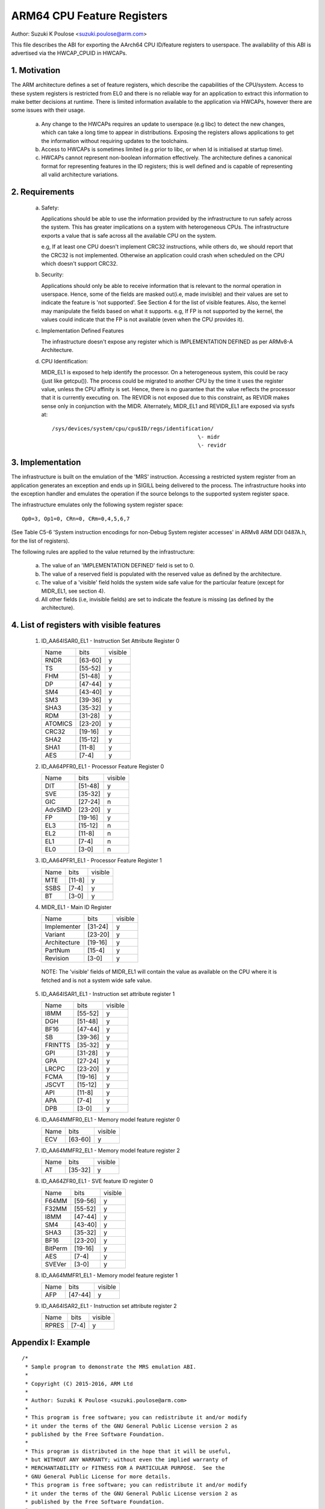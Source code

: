 ===========================
ARM64 CPU Feature Registers
===========================

Author: Suzuki K Poulose <suzuki.poulose@arm.com>


This file describes the ABI for exporting the AArch64 CPU ID/feature
registers to userspace. The availability of this ABI is advertised
via the HWCAP_CPUID in HWCAPs.

1. Motivation
-------------

The ARM architecture defines a set of feature registers, which describe
the capabilities of the CPU/system. Access to these system registers is
restricted from EL0 and there is no reliable way for an application to
extract this information to make better decisions at runtime. There is
limited information available to the application via HWCAPs, however
there are some issues with their usage.

 a) Any change to the HWCAPs requires an update to userspace (e.g libc)
    to detect the new changes, which can take a long time to appear in
    distributions. Exposing the registers allows applications to get the
    information without requiring updates to the toolchains.

 b) Access to HWCAPs is sometimes limited (e.g prior to libc, or
    when ld is initialised at startup time).

 c) HWCAPs cannot represent non-boolean information effectively. The
    architecture defines a canonical format for representing features
    in the ID registers; this is well defined and is capable of
    representing all valid architecture variations.


2. Requirements
---------------

 a) Safety:

    Applications should be able to use the information provided by the
    infrastructure to run safely across the system. This has greater
    implications on a system with heterogeneous CPUs.
    The infrastructure exports a value that is safe across all the
    available CPU on the system.

    e.g, If at least one CPU doesn't implement CRC32 instructions, while
    others do, we should report that the CRC32 is not implemented.
    Otherwise an application could crash when scheduled on the CPU
    which doesn't support CRC32.

 b) Security:

    Applications should only be able to receive information that is
    relevant to the normal operation in userspace. Hence, some of the
    fields are masked out(i.e, made invisible) and their values are set to
    indicate the feature is 'not supported'. See Section 4 for the list
    of visible features. Also, the kernel may manipulate the fields
    based on what it supports. e.g, If FP is not supported by the
    kernel, the values could indicate that the FP is not available
    (even when the CPU provides it).

 c) Implementation Defined Features

    The infrastructure doesn't expose any register which is
    IMPLEMENTATION DEFINED as per ARMv8-A Architecture.

 d) CPU Identification:

    MIDR_EL1 is exposed to help identify the processor. On a
    heterogeneous system, this could be racy (just like getcpu()). The
    process could be migrated to another CPU by the time it uses the
    register value, unless the CPU affinity is set. Hence, there is no
    guarantee that the value reflects the processor that it is
    currently executing on. The REVIDR is not exposed due to this
    constraint, as REVIDR makes sense only in conjunction with the
    MIDR. Alternately, MIDR_EL1 and REVIDR_EL1 are exposed via sysfs
    at::

	/sys/devices/system/cpu/cpu$ID/regs/identification/
	                                              \- midr
	                                              \- revidr

3. Implementation
--------------------

The infrastructure is built on the emulation of the 'MRS' instruction.
Accessing a restricted system register from an application generates an
exception and ends up in SIGILL being delivered to the process.
The infrastructure hooks into the exception handler and emulates the
operation if the source belongs to the supported system register space.

The infrastructure emulates only the following system register space::

	Op0=3, Op1=0, CRn=0, CRm=0,4,5,6,7

(See Table C5-6 'System instruction encodings for non-Debug System
register accesses' in ARMv8 ARM DDI 0487A.h, for the list of
registers).

The following rules are applied to the value returned by the
infrastructure:

 a) The value of an 'IMPLEMENTATION DEFINED' field is set to 0.
 b) The value of a reserved field is populated with the reserved
    value as defined by the architecture.
 c) The value of a 'visible' field holds the system wide safe value
    for the particular feature (except for MIDR_EL1, see section 4).
 d) All other fields (i.e, invisible fields) are set to indicate
    the feature is missing (as defined by the architecture).

4. List of registers with visible features
-------------------------------------------

  1) ID_AA64ISAR0_EL1 - Instruction Set Attribute Register 0

     +------------------------------+---------+---------+
     | Name                         |  bits   | visible |
     +------------------------------+---------+---------+
     | RNDR                         | [63-60] |    y    |
     +------------------------------+---------+---------+
     | TS                           | [55-52] |    y    |
     +------------------------------+---------+---------+
     | FHM                          | [51-48] |    y    |
     +------------------------------+---------+---------+
     | DP                           | [47-44] |    y    |
     +------------------------------+---------+---------+
     | SM4                          | [43-40] |    y    |
     +------------------------------+---------+---------+
     | SM3                          | [39-36] |    y    |
     +------------------------------+---------+---------+
     | SHA3                         | [35-32] |    y    |
     +------------------------------+---------+---------+
     | RDM                          | [31-28] |    y    |
     +------------------------------+---------+---------+
     | ATOMICS                      | [23-20] |    y    |
     +------------------------------+---------+---------+
     | CRC32                        | [19-16] |    y    |
     +------------------------------+---------+---------+
     | SHA2                         | [15-12] |    y    |
     +------------------------------+---------+---------+
     | SHA1                         | [11-8]  |    y    |
     +------------------------------+---------+---------+
     | AES                          | [7-4]   |    y    |
     +------------------------------+---------+---------+


  2) ID_AA64PFR0_EL1 - Processor Feature Register 0

     +------------------------------+---------+---------+
     | Name                         |  bits   | visible |
     +------------------------------+---------+---------+
     | DIT                          | [51-48] |    y    |
     +------------------------------+---------+---------+
     | SVE                          | [35-32] |    y    |
     +------------------------------+---------+---------+
     | GIC                          | [27-24] |    n    |
     +------------------------------+---------+---------+
     | AdvSIMD                      | [23-20] |    y    |
     +------------------------------+---------+---------+
     | FP                           | [19-16] |    y    |
     +------------------------------+---------+---------+
     | EL3                          | [15-12] |    n    |
     +------------------------------+---------+---------+
     | EL2                          | [11-8]  |    n    |
     +------------------------------+---------+---------+
     | EL1                          | [7-4]   |    n    |
     +------------------------------+---------+---------+
     | EL0                          | [3-0]   |    n    |
     +------------------------------+---------+---------+


  3) ID_AA64PFR1_EL1 - Processor Feature Register 1

     +------------------------------+---------+---------+
     | Name                         |  bits   | visible |
     +------------------------------+---------+---------+
     | MTE                          | [11-8]  |    y    |
     +------------------------------+---------+---------+
     | SSBS                         | [7-4]   |    y    |
     +------------------------------+---------+---------+
     | BT                           | [3-0]   |    y    |
     +------------------------------+---------+---------+


  4) MIDR_EL1 - Main ID Register

     +------------------------------+---------+---------+
     | Name                         |  bits   | visible |
     +------------------------------+---------+---------+
     | Implementer                  | [31-24] |    y    |
     +------------------------------+---------+---------+
     | Variant                      | [23-20] |    y    |
     +------------------------------+---------+---------+
     | Architecture                 | [19-16] |    y    |
     +------------------------------+---------+---------+
     | PartNum                      | [15-4]  |    y    |
     +------------------------------+---------+---------+
     | Revision                     | [3-0]   |    y    |
     +------------------------------+---------+---------+

   NOTE: The 'visible' fields of MIDR_EL1 will contain the value
   as available on the CPU where it is fetched and is not a system
   wide safe value.

  5) ID_AA64ISAR1_EL1 - Instruction set attribute register 1

     +------------------------------+---------+---------+
     | Name                         |  bits   | visible |
     +------------------------------+---------+---------+
     | I8MM                         | [55-52] |    y    |
     +------------------------------+---------+---------+
     | DGH                          | [51-48] |    y    |
     +------------------------------+---------+---------+
     | BF16                         | [47-44] |    y    |
     +------------------------------+---------+---------+
     | SB                           | [39-36] |    y    |
     +------------------------------+---------+---------+
     | FRINTTS                      | [35-32] |    y    |
     +------------------------------+---------+---------+
     | GPI                          | [31-28] |    y    |
     +------------------------------+---------+---------+
     | GPA                          | [27-24] |    y    |
     +------------------------------+---------+---------+
     | LRCPC                        | [23-20] |    y    |
     +------------------------------+---------+---------+
     | FCMA                         | [19-16] |    y    |
     +------------------------------+---------+---------+
     | JSCVT                        | [15-12] |    y    |
     +------------------------------+---------+---------+
     | API                          | [11-8]  |    y    |
     +------------------------------+---------+---------+
     | APA                          | [7-4]   |    y    |
     +------------------------------+---------+---------+
     | DPB                          | [3-0]   |    y    |
     +------------------------------+---------+---------+

  6) ID_AA64MMFR0_EL1 - Memory model feature register 0

     +------------------------------+---------+---------+
     | Name                         |  bits   | visible |
     +------------------------------+---------+---------+
     | ECV                          | [63-60] |    y    |
     +------------------------------+---------+---------+

  7) ID_AA64MMFR2_EL1 - Memory model feature register 2

     +------------------------------+---------+---------+
     | Name                         |  bits   | visible |
     +------------------------------+---------+---------+
     | AT                           | [35-32] |    y    |
     +------------------------------+---------+---------+

  8) ID_AA64ZFR0_EL1 - SVE feature ID register 0

     +------------------------------+---------+---------+
     | Name                         |  bits   | visible |
     +------------------------------+---------+---------+
     | F64MM                        | [59-56] |    y    |
     +------------------------------+---------+---------+
     | F32MM                        | [55-52] |    y    |
     +------------------------------+---------+---------+
     | I8MM                         | [47-44] |    y    |
     +------------------------------+---------+---------+
     | SM4                          | [43-40] |    y    |
     +------------------------------+---------+---------+
     | SHA3                         | [35-32] |    y    |
     +------------------------------+---------+---------+
     | BF16                         | [23-20] |    y    |
     +------------------------------+---------+---------+
     | BitPerm                      | [19-16] |    y    |
     +------------------------------+---------+---------+
     | AES                          | [7-4]   |    y    |
     +------------------------------+---------+---------+
     | SVEVer                       | [3-0]   |    y    |
     +------------------------------+---------+---------+

  8) ID_AA64MMFR1_EL1 - Memory model feature register 1

     +------------------------------+---------+---------+
     | Name                         |  bits   | visible |
     +------------------------------+---------+---------+
     | AFP                          | [47-44] |    y    |
     +------------------------------+---------+---------+

  9) ID_AA64ISAR2_EL1 - Instruction set attribute register 2

     +------------------------------+---------+---------+
     | Name                         |  bits   | visible |
     +------------------------------+---------+---------+
     | RPRES                        | [7-4]   |    y    |
     +------------------------------+---------+---------+


Appendix I: Example
-------------------

::

  /*
   * Sample program to demonstrate the MRS emulation ABI.
   *
   * Copyright (C) 2015-2016, ARM Ltd
   *
   * Author: Suzuki K Poulose <suzuki.poulose@arm.com>
   *
   * This program is free software; you can redistribute it and/or modify
   * it under the terms of the GNU General Public License version 2 as
   * published by the Free Software Foundation.
   *
   * This program is distributed in the hope that it will be useful,
   * but WITHOUT ANY WARRANTY; without even the implied warranty of
   * MERCHANTABILITY or FITNESS FOR A PARTICULAR PURPOSE.  See the
   * GNU General Public License for more details.
   * This program is free software; you can redistribute it and/or modify
   * it under the terms of the GNU General Public License version 2 as
   * published by the Free Software Foundation.
   *
   * This program is distributed in the hope that it will be useful,
   * but WITHOUT ANY WARRANTY; without even the implied warranty of
   * MERCHANTABILITY or FITNESS FOR A PARTICULAR PURPOSE.  See the
   * GNU General Public License for more details.
   */

  #include <asm/hwcap.h>
  #include <stdio.h>
  #include <sys/auxv.h>

  #define get_cpu_ftr(id) ({					\
		unsigned long __val;				\
		asm("mrs %0, "#id : "=r" (__val));		\
		printf("%-20s: 0x%016lx\n", #id, __val);	\
	})

  int main(void)
  {

	if (!(getauxval(AT_HWCAP) & HWCAP_CPUID)) {
		fputs("CPUID registers unavailable\n", stderr);
		return 1;
	}

	get_cpu_ftr(ID_AA64ISAR0_EL1);
	get_cpu_ftr(ID_AA64ISAR1_EL1);
	get_cpu_ftr(ID_AA64MMFR0_EL1);
	get_cpu_ftr(ID_AA64MMFR1_EL1);
	get_cpu_ftr(ID_AA64PFR0_EL1);
	get_cpu_ftr(ID_AA64PFR1_EL1);
	get_cpu_ftr(ID_AA64DFR0_EL1);
	get_cpu_ftr(ID_AA64DFR1_EL1);

	get_cpu_ftr(MIDR_EL1);
	get_cpu_ftr(MPIDR_EL1);
	get_cpu_ftr(REVIDR_EL1);

  #if 0
	/* Unexposed register access causes SIGILL */
	get_cpu_ftr(ID_MMFR0_EL1);
  #endif

	return 0;
  }
